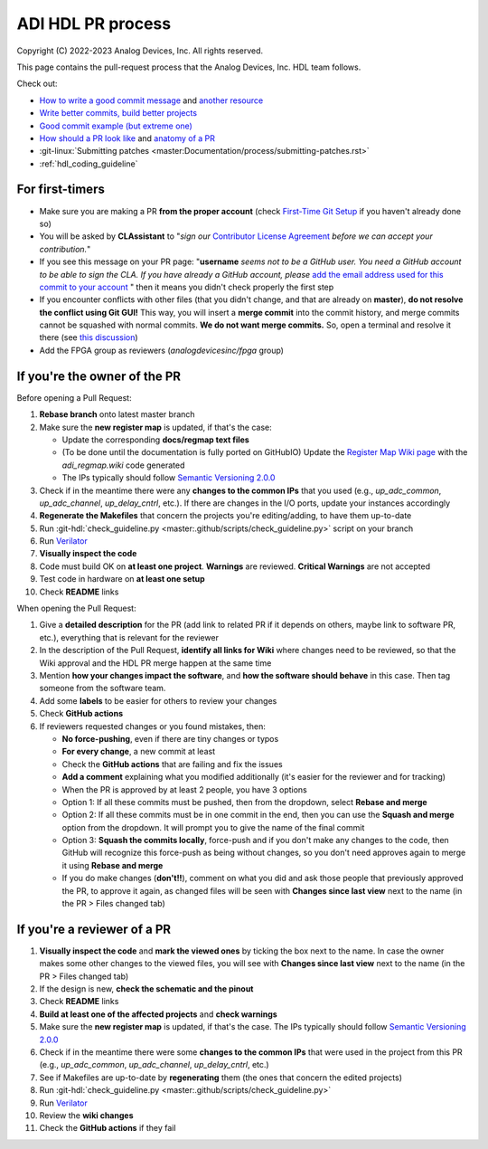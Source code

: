 .. _hdl_pr_process:

ADI HDL PR process
===============================================================================

Copyright (C) 2022-2023 Analog Devices, Inc. All rights reserved.

This page contains the pull-request process that the Analog Devices,
Inc. HDL team follows.

Check out:

-  `How to write a good commit
   message <https://cbea.ms/git-commit/>`__ and `another
   resource <https://gist.github.com/rsp/057481db4dbd999bb7077f211f53f212>`__
-  `Write better commits, build better
   projects <https://github.blog/2022-06-30-write-better-commits-build-better-projects/>`__
-  `Good commit example (but extreme
   one) <https://dhwthompson.com/2019/my-favourite-git-commit>`__
-  `How should a PR look like
   <https://opensource.com/article/18/6/anatomy-perfect-pull-request>`__
   and `anatomy of a PR
   <https://github.blog/2015-01-21-how-to-write-the-perfect-pull-request/>`__
-  :git-linux:`Submitting patches
   <master:Documentation/process/submitting-patches.rst>`
-  :ref:`hdl_coding_guideline`

For first-timers
-------------------------------------------------------------------------------

-  Make sure you are making a PR **from the proper account** (check
   `First-Time Git
   Setup <https://git-scm.com/book/en/v2/Getting-Started-First-Time-Git-Setup>`__
   if you haven't already done so)
-  You will be asked by **CLAssistant** to "*sign our* `Contributor
   License
   Agreement <https://cla-assistant.io/analogdevicesinc/hdl?pullRequest=959>`__
   *before we can accept your contribution.*"
-  If you see this message on your PR page: "**username** *seems not to
   be a GitHub user. You need a GitHub account to be able to sign the
   CLA. If you have already a GitHub account, please* `add the email
   address used for this commit to your account
   <https://help.github.com/articles/why-are-my-commits-linked-to-the-wrong-user/#commits-are-not-linked-to-any-user>`__
   " then it means you didn't check properly the first step
-  If you encounter conflicts with other files (that you didn't change,
   and that are already on **master**), **do not resolve the conflict
   using Git GUI!** This way, you will insert a **merge commit** into
   the commit history, and merge commits cannot be squashed with normal
   commits. **We do not want merge commits.** So, open a terminal and
   resolve it there (see `this
   discussion <https://stackoverflow.com/a/162056>`__)
-  Add the FPGA group as reviewers (*analogdevicesinc/fpga* group)

If you're the owner of the PR
-------------------------------------------------------------------------------

Before opening a Pull Request:

#. **Rebase branch** onto latest master branch
#. Make sure the **new register map** is updated, if that's the case:

   -  Update the corresponding **docs/regmap text files**
   -  (To be done until the documentation is fully ported on GitHubIO)
      Update the `Register Map Wiki page
      <https://wiki.analog.com/resources/fpga/docs/hdl/regmap>`__ with
      the *adi_regmap.wiki* code generated
   -  The IPs typically should follow
      `Semantic Versioning 2.0.0 <https://semver.org/>`__

#. Check if in the meantime there were any **changes to the common IPs** that
   you used (e.g., *up_adc_common*, *up_adc_channel*, *up_delay_cntrl*, etc.).
   If there are changes in the I/O ports, update your instances accordingly
#. **Regenerate the Makefiles** that concern the projects you're
   editing/adding, to have them up-to-date
#. Run :git-hdl:`check_guideline.py <master:.github/scripts/check_guideline.py>`
   script on your branch
#. Run `Verilator <https://www.veripool.org/verilator/>`__
#. **Visually inspect the code**
#. Code must build OK on **at least one project**. **Warnings** are reviewed.
   **Critical Warnings** are not accepted
#. Test code in hardware on **at least one setup**
#. Check **README** links

When opening the Pull Request:

#. Give a **detailed description** for the PR (add link to related PR if it
   depends on others, maybe link to software PR, etc.), everything that is
   relevant for the reviewer
#. In the description of the Pull Request, **identify all links for Wiki**
   where changes need to be reviewed, so that the Wiki approval and the HDL
   PR merge happen at the same time
#. Mention **how your changes impact the software**, and **how the software should
   behave** in this case. Then tag someone from the software team.
#. Add some **labels** to be easier for others to review your changes
#. Check **GitHub actions**
#. If reviewers requested changes or you found mistakes, then:

   -  **No force-pushing**, even if there are tiny changes or typos
   -  **For every change**, a new commit at least
   -  Check the **GitHub actions** that are failing and fix the issues
   -  **Add a comment** explaining what you modified additionally (it's easier
      for the reviewer and for tracking)
   -  When the PR is approved by at least 2 people, you have 3 options
   -  Option 1: If all these commits must be pushed, then from the dropdown,
      select **Rebase and merge**
   -  Option 2: If all these commits must be in one commit in the end, then
      you can use the **Squash and merge** option from the dropdown. It will
      prompt you to give the name of the final commit
   -  Option 3: **Squash the commits locally**, force-push and if you don't
      make any changes to the code, then GitHub will recognize this force-push
      as being without changes, so you don't need approves again to merge it
      using **Rebase and merge**
   -  If you do make changes (**don't!!**), comment on what you did and ask
      those people that previously approved the PR, to approve it again, as
      changed files will be seen with **Changes since last view** next to the
      name (in the PR > Files changed tab)

If you're a reviewer of a PR
-------------------------------------------------------------------------------

#. **Visually inspect the code** and **mark the viewed ones** by
   ticking the box next to the name. In case the owner makes some other
   changes to the viewed files, you will see with **Changes since last
   view** next to the name (in the PR > Files changed tab)
#. If the design is new, **check the schematic and the pinout**
#. Check **README** links
#. **Build at least one of the affected projects** and **check
   warnings**
#. Make sure the **new register map** is updated, if that's the case.
   The IPs typically should follow `Semantic Versioning
   2.0.0 <https://semver.org/>`__
#. Check if in the meantime there were some **changes to the common
   IPs** that were used in the project from this PR (e.g.,
   *up_adc_common*, *up_adc_channel*, *up_delay_cntrl*, etc.)
#. See if Makefiles are up-to-date by **regenerating** them (the ones
   that concern the edited projects)
#. Run
   :git-hdl:`check_guideline.py <master:.github/scripts/check_guideline.py>`
#. Run `Verilator <https://www.veripool.org/verilator/>`__
#. Review the **wiki changes**
#. Check the **GitHub actions** if they fail
